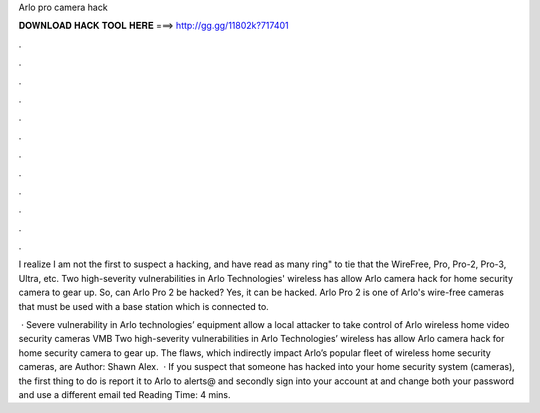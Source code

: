 Arlo pro camera hack



𝐃𝐎𝐖𝐍𝐋𝐎𝐀𝐃 𝐇𝐀𝐂𝐊 𝐓𝐎𝐎𝐋 𝐇𝐄𝐑𝐄 ===> http://gg.gg/11802k?717401



.



.



.



.



.



.



.



.



.



.



.



.

I realize I am not the first to suspect a hacking, and have read as many ring" to tie that the WireFree, Pro, Pro-2, Pro-3, Ultra, etc. Two high-severity vulnerabilities in Arlo Technologies' wireless has allow Arlo camera hack for home security camera to gear up. So, can Arlo Pro 2 be hacked? Yes, it can be hacked. Arlo Pro 2 is one of Arlo's wire-free cameras that must be used with a base station which is connected to.

 · Severe vulnerability in Arlo technologies’ equipment allow a local attacker to take control of Arlo wireless home video security cameras VMB Two high-severity vulnerabilities in Arlo Technologies’ wireless has allow Arlo camera hack for home security camera to gear up. The flaws, which indirectly impact Arlo’s popular fleet of wireless home security cameras, are Author: Shawn Alex.  · If you suspect that someone has hacked into your home security system (cameras), the first thing to do is report it to Arlo to alerts@ and secondly sign into your account at  and change both your password and use a different email ted Reading Time: 4 mins.
